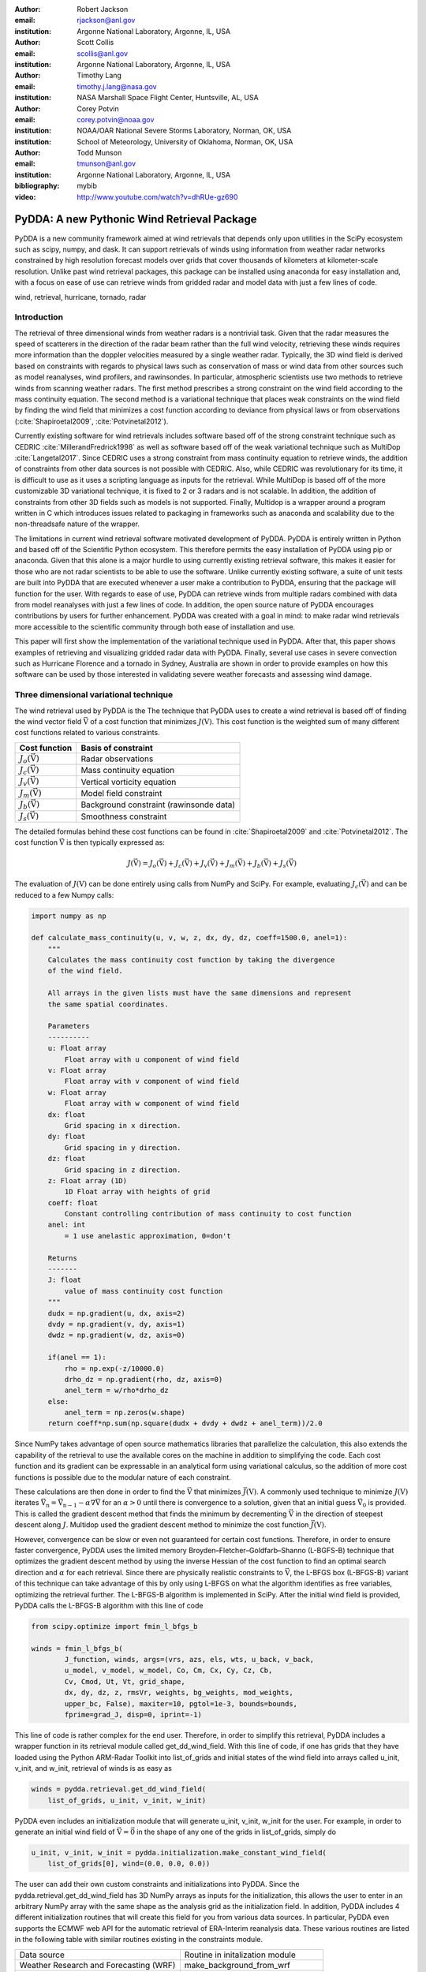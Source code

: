 :author: Robert Jackson
:email: rjackson@anl.gov
:institution: Argonne National Laboratory, Argonne, IL, USA

:author: Scott Collis
:email: scollis@anl.gov
:institution: Argonne National Laboratory, Argonne, IL, USA

:author: Timothy Lang
:email: timothy.j.lang@nasa.gov
:institution: NASA Marshall Space Flight Center, Huntsville, AL, USA

:author: Corey Potvin
:email: corey.potvin@noaa.gov
:institution: NOAA/OAR National Severe Storms Laboratory, Norman, OK, USA
:institution: School of Meteorology, University of Oklahoma, Norman, OK, USA

:author: Todd Munson
:email: tmunson@anl.gov
:institution: Argonne National Laboratory, Argonne, IL, USA
:bibliography: mybib


:video: http://www.youtube.com/watch?v=dhRUe-gz690

------------------------------------------------
PyDDA: A new Pythonic Wind Retrieval Package
------------------------------------------------

.. class:: abstract

   PyDDA is a new community framework aimed at wind retrievals that depends
   only upon utilities in the SciPy ecosystem such as scipy, numpy, and dask.
   It can support retrievals of winds using information from weather radar
   networks constrained by high resolution forecast models over grids that
   cover thousands of kilometers at kilometer-scale resolution.
   Unlike past wind retrieval packages, this package can be installed using
   anaconda for easy installation and, with a focus on ease of use can retrieve
   winds from gridded radar and model data with just a few lines of code.


.. class:: keywords

   wind, retrieval, hurricane, tornado, radar

Introduction
------------

The retrieval of three dimensional winds from weather radars is a nontrivial
task. Given that the radar measures the speed of scatterers in the direction
of the radar beam rather than the full wind velocity, retrieving these
winds requires more information than the doppler velocities measured by a
single weather radar. Typically, the 3D wind field is derived based on constraints
with regards to physical laws such as conservation of mass or wind data from
other sources such as model reanalyses, wind profilers, and rawinsondes. In
particular, atmospheric scientists use two methods to retrieve winds from
scanning weather radars. The first method prescribes a strong constraint
on the wind field according to the mass continuity equation. The second
method is a variational technique that places weak constraints on the
wind field by finding the wind field that minimizes a cost function according
to deviance from physical laws or from observations (:cite:`Shapiroetal2009`,
:cite:`Potvinetal2012`).

Currently existing software for wind retrievals includes software based
off of the strong constraint technique such as CEDRIC :cite:`MillerandFredrick1998` as well
as software based off of the weak variational technique such as MultiDop
:cite:`Langetal2017`. Since CEDRIC uses a strong constraint
from mass continuity equation to retrieve winds, the addition of constraints
from other data sources is not possible with CEDRIC. Also, while CEDRIC was
revolutionary for its time, it is difficult to use as it uses a scripting
language as inputs for the retrieval. While MultiDop is based off of the
more customizable 3D variational technique, it is fixed to 2 or 3 radars and
is not scalable. In addition, the addition of constraints from other 3D
fields such as models is not supported. Finally, Multidop is a wrapper
around a program written in C which introduces issues related to packaging
in frameworks such as anaconda and scalability due to the non-threadsafe
nature of the wrapper.

The limitations in current wind retrieval software motivated development
of PyDDA. PyDDA is entirely written in Python and based off of the Scientific
Python ecosystem. This therefore permits the easy installation of PyDDA using
pip or anaconda. Given that this alone is a major hurdle to using currently
existing retrieval software, this makes it easier for those who are not
radar scientists to be able to use the software. Unlike currently existing software,
a suite of unit tests are built into PyDDA that are executed whenever a user
make a contribution to PyDDA, ensuring that the package will function for the
user. With regards to ease of use, PyDDA can retrieve winds from multiple radars
combined with data from model reanalyses with just a few lines of code.
In addition, the open source nature of PyDDA encourages contributions by
users for further enhancement. PyDDA was created with a goal in mind: to
make radar wind retrievals more accessible to the scientific community
through both ease of installation and use.

This paper will first show the implementation of the variational technique used
in PyDDA. After that, this paper shows examples of retrieving and visualizing
gridded radar data with PyDDA. Finally, several use cases in severe convection
such as Hurricane Florence and a tornado in Sydney, Australia are shown in order
to provide examples on how this software can be used by those interested in validating
severe weather forecasts and assessing wind damage.

Three dimensional variational technique
---------------------------------------

The wind retrieval used by PyDDA is the The technique that PyDDA uses to create a
wind retrieval is based off of finding the wind vector field :math:`\vec{\textbf{V}}`
of a cost function that minimizes :math:`J(\textbf{V})`. This cost function is
the weighted sum of many different cost functions related to various constraints.

+--------------------------------+-------------------------------+
| Cost function                  | Basis of constraint           |
+================================+===============================+
| :math:`J_{o}(\vec{\textbf{V}})`| Radar observations            |
+--------------------------------+-------------------------------+
| :math:`J_{c}(\vec{\textbf{V}})`| Mass continuity equation      |
+--------------------------------+-------------------------------+
| :math:`J_{v}(\vec{\textbf{V}})`| Vertical vorticity equation   |
+--------------------------------+-------------------------------+
| :math:`J_{m}(\vec{\textbf{V}})`| Model field constraint        |
+--------------------------------+-------------------------------+
| :math:`J_{b}(\vec{\textbf{V}})`| Background constraint         |
|                                | (rawinsonde data)             |
+--------------------------------+-------------------------------+
| :math:`J_{s}(\vec{\textbf{V}})`| Smoothness constraint         |
+--------------------------------+-------------------------------+

The detailed formulas behind these cost functions can be found in
:cite:`Shapiroetal2009` and :cite:`Potvinetal2012`. The cost function
:math:`\vec{\textbf{V}}` is then typically expressed as:

.. math::

     J(\vec{\textbf{V}}) = J_{o}(\vec{\textbf{V}}) + J_{c}(\vec{\textbf{V}}) +
                           J_{v}(\vec{\textbf{V}}) + J_{m}(\vec{\textbf{V}}) +
                           J_{b}(\vec{\textbf{V}}) + J_{s}(\vec{\textbf{V}})

The evaluation of :math:`J(\textbf{V})` can be done entirely using calls
from NumPy and SciPy. For example, evaluating :math:`J_{c}(\vec{\textbf{V}})`
and can be reduced to a few Numpy calls:

.. code-block:: python

    import numpy as np

    def calculate_mass_continuity(u, v, w, z, dx, dy, dz, coeff=1500.0, anel=1):
        """
        Calculates the mass continuity cost function by taking the divergence
        of the wind field.

        All arrays in the given lists must have the same dimensions and represent
        the same spatial coordinates.

        Parameters
        ----------
        u: Float array
            Float array with u component of wind field
        v: Float array
            Float array with v component of wind field
        w: Float array
            Float array with w component of wind field
        dx: float
            Grid spacing in x direction.
        dy: float
            Grid spacing in y direction.
        dz: float
            Grid spacing in z direction.
        z: Float array (1D)
            1D Float array with heights of grid
        coeff: float
            Constant controlling contribution of mass continuity to cost function
        anel: int
            = 1 use anelastic approximation, 0=don't

        Returns
        -------
        J: float
            value of mass continuity cost function
        """
        dudx = np.gradient(u, dx, axis=2)
        dvdy = np.gradient(v, dy, axis=1)
        dwdz = np.gradient(w, dz, axis=0)

        if(anel == 1):
            rho = np.exp(-z/10000.0)
            drho_dz = np.gradient(rho, dz, axis=0)
            anel_term = w/rho*drho_dz
        else:
            anel_term = np.zeros(w.shape)
        return coeff*np.sum(np.square(dudx + dvdy + dwdz + anel_term))/2.0

Since NumPy takes advantage of open source mathematics libraries that
parallelize the calculation, this also extends the capability of the retrieval
to use the available cores on the machine in addition to simplifying the code.
Each cost function and its gradient can be expressable in an analytical form
using variational calculus, so the addition of more cost functions is possible due to
the modular nature of each constraint.

These calculations are then done in order to find the :math:`\vec{\textbf{V}}`
that minimizes :math:`\vec{J(\textbf{V})}`. A commonly used technique to
minimize :math:`J(\textbf{V})` iterates
:math:`\vec{\textbf{V_{n}}} = \vec{\textbf{V_{n-1}}} - \alpha\nabla\vec{\textbf{V}}`
for an :math:`\alpha > 0` until there is convergence to a solution, given that
an initial guess :math:`\vec{\textbf{V_{0}}}` is provided. This is called the
gradient descent method that finds the minimum by decrementing
:math:`\vec{\textbf{V}}` in the direction of steepest descent along :math:`J`.
Multidop used the gradient descent method to minimize the cost function
:math:`\vec{J(\textbf{V})}`.

However, convergence can be slow or even not guaranteed for certain cost functions.
Therefore, in order to ensure faster convergence, PyDDA uses the limited memory
Broyden–Fletcher–Goldfarb–Shanno (L-BGFS-B) technique that optimizes the gradient
descent method by using the inverse Hessian of the cost function to find an
optimal search direction and :math:`\alpha` for each retrieval. Since there
are physically realistic constraints to :math:`\vec{\textbf{V}}`, the L-BFGS
box (L-BFGS-B) variant of this technique can take advantage of this by only
using L-BFGS on what the algorithm identifies as free variables, optimizing
the retrieval further. The L-BFGS-B algorithm is implemented in SciPy. After
the initial wind field is provided, PyDDA calls the L-BFGS-B algorithm with this
line of code

.. code-block:: python

    from scipy.optimize import fmin_l_bfgs_b

    winds = fmin_l_bfgs_b(
            J_function, winds, args=(vrs, azs, els, wts, u_back, v_back,
            u_model, v_model, w_model, Co, Cm, Cx, Cy, Cz, Cb,
            Cv, Cmod, Ut, Vt, grid_shape,
            dx, dy, dz, z, rmsVr, weights, bg_weights, mod_weights,
            upper_bc, False), maxiter=10, pgtol=1e-3, bounds=bounds,
            fprime=grad_J, disp=0, iprint=-1)

This line of code is rather complex for the end user. Therefore, in order
to simplify this retrieval, PyDDA includes a wrapper function in its
retrieval module called get_dd_wind_field. With this line of code, if one
has grids that they have loaded using the Python ARM-Radar Toolkit into
list_of_grids and initial states of the wind field into arrays called
u_init, v_init, and w_init, retrieval of winds is as easy as

.. code-block:: python

    winds = pydda.retrieval.get_dd_wind_field(
        list_of_grids, u_init, v_init, w_init)

PyDDA even includes an initialization module that will generate
u_init, v_init, w_init for the user. For example, in order to generate an
initial wind field of :math:`\vec{\textbf{V}} = \vec{\textbf{0}}` in the
shape of any one of the grids in list_of_grids, simply do

.. code-block:: python

    u_init, v_init, w_init = pydda.initialization.make_constant_wind_field(
        list_of_grids[0], wind=(0.0, 0.0, 0.0))

The user can add their own custom constraints and initializations into PyDDA.
Since the pydda.retrieval.get_dd_wind_field has 3D NumPy arrays as inputs
for the initialization, this allows the user to enter in an arbitrary NumPy
array with the same shape as the analysis grid as the initialization field.
In addition, PyDDA includes 4 different initialization routines that will
create this field for you from various data sources. In particular,
PyDDA even supports the ECMWF web API for the automatic retrieval
of ERA-Interim reanalysis data. These various routines are listed in the
following table with similar routines existing in the constraints module.

+--------------------+--------------------------------------+
| Data source        | Routine in initalization module      |
+--------------------+--------------------------------------+
| Weather Research   | make_background_from_wrf             |
| and Forecasting    |                                      |
| (WRF)              |                                      |
+--------------------+--------------------------------------+
| High Resolution    | make_initialization_from_hrrr        |
| Rapid Refresh      |                                      |
| (HRRR)             |                                      |
+--------------------+--------------------------------------+
| ERA Interim        | make_intiialization_from_era_interim |
+--------------------+--------------------------------------+
| Rawinsonde         | make_wind_field_from_profile         |
+--------------------+--------------------------------------+
| Constant field     | make_constant_wind_field             |
+--------------------+--------------------------------------+

The model constraint is based off of any 3D field with the same
grid specification as the input. Therefore, this list can be
easily expanded with user routines that interpolate the model
or other observational data to the analysis grid.

Visualization module
--------------------

For easy use by the scientific community, In addition, PyDDA also supports
3 types of basic visualizations: wind barb plots, quiver plots, and streamline
plots. These plots are created using matplotlib and return a matplotlib axis
handle so that the user can use matplotlib to make further customizations to the plots.
For example, creating a plot of winds on a geographical map with contours
overlaid on it such as what is shown in Figure `streamline_plot` is as simple as:

.. code-block:: python

    import pyart
    import pydda
    import cartopy.crs as ccrs

    # Load Grids
    ltx_grid = pyart.io.read_grid('ltx_grid.nc')
    mhx_grid = pyart.io.read_grid('mtx_grid.nc')

    # Set up projection and initial plot
    ax = plt.axes(projection=ccrs.PlateCarree())
    ax = pydda.vis.plot_horiz_xsection_streamlines_map(
        [ltx_grid, mhx_grid], ax=ax, background_field='rainfall_rate',
        bg_grid_no=-1, level=2, vmin=0, vmax=50, show_lobes=False)

    # Plot wind speed contours
    wind_speed = np.sqrt(ltx_grid.fields["u"]["data"]**2 + ltx_grid.fields["v"]["data"]**2)
    wind_speed = wind_speed.filled(np.nan)
    lons = ltx_grid.point_longitude["data"]
    lats = ltx_grid.point_latitude["data"]
    cs = ax.contour(lons[2, ::4, ::4], lats[2, ::4, ::4], wind_speed[2, ::4, ::4], levels=[28, 32],
                   linewidths=8, colors=['b', 'r', 'k'])
    plt.clabel(cs, ax=ax, inline=1, fontsize=15)

    # Adjust axes properties
    ax.set_xticks(np.arange(-80, -75, 0.5))
    ax.set_yticks(np.arange(33, 35.8, 0.5))
    ax.set_title(ltx_grid.time["units"][-20:])

This therefore makes it very easy to create quicklook plots from the data.
In addition to horizontal cross sections, PyDDA can also plot wind cross sections
in the x-z and y-z planes so that one can view a vertical cross section of winds.

.. figure:: Figure_streamline.png
   :align: center

   An example streamline plot of winds in Hurricane Florence overlaid over
   radar estimated rainfall rate. The blue contour represents the region containing
   gale force winds, while the red contour represents the regions where hurricane
   force winds are present. :label:`streamline_plot`

In addition to streamline plots, PyDDA also supports visualization through quiver
plots. Creating a quiver plot from a dataset that looks like Figure :ref:`barb_plot`,
in this case a single Doppler retrieval, is as easy as:

.. code-block:: python

    import pyart
    import pydda

    Grids = [pyart.io.read_grid('cpolwinds.20060120.005008.nc')]
    plt.figure(figsize=(7,7))
    pydda.vis.plot_horiz_xsection_quiver(
        Grids, None, 'reflectivity', level=6, quiver_spacing_x_km=10.0, quiver_spacing_y_km=10.0)

.. figure:: Figure_quiver.png
   An example wind quiver plot from a retrieval from the C-band Polarization
   Radar and ERA-Interim over Darwin on 20 Jan 2006. The background colors
   represent the radar reflectivity. :label:`quiver_plot`

In a similar regard, one can also make wind barb plots using a similar code
snippet:

.. code-block:: python

    import pyart
    import pydda

    Grids = [pyart.io.read_grid('cpolwinds.20060120.005008.nc')]
    plt.figure(figsize=(7,7))
    pydda.vis.plot_horiz_xsection_barbs(
        Grids, None, 'reflectivity', level=6, barb_spacing_x_km=15.0, barb_spacing_y_km=15.0)

.. figure:: Figure_barbs.png
   As Figure :ref:`quiver_plot`, but using wind barbs.


Hurricane Florence winds using NEXRAD and HRRR
----------------------------------------------

.. figure:: Figure1.png
   :align: center

   A streamline plot of the wind field retrieved by PyDDA from 2 NEXRAD
   radars and the HRRR in Hurricane Florence. The blue contour represents the
   region containing gale force winds, while the red contour represents the
   regions where hurricane force winds are present. :label:`small_hurricane`

Another example of the power of PyDDA is its ability to retrieve winds from
networks of radars over areas spanning thousands of kilometers with ease.
:ref:`big_hurricane` shows an example of a retrieval from PyDDA using 6
NEXRAD radars combined with the HRRR and ERA-Interim. Using a multigrid method
that first retrieves the wind field on a coarse grid and then splits the
fine grid retrieval into chunks, this technique can use dask to retrieve
the wind field in Figure :ref:`big_hurricane` about 30 minutes on 4 nodes with
36-core Intel Broadwell CPUs. The code to retrieve the wind field from many
radars and both models is as simple as

.. code-block:: python

    import pyart
    import pydda

    from distributed import Client

    # Initialize dask client for your cluster
    client = Client(json_file='my_cluster_json.json')

    # Load radar grids in Cartesian coordinates using Py-ART
    pyart_grid1 = pyart.io.read_grid('first_radar.nc')
    pyart_grid2 = pyart.io.read_grid('second_radar.nc')
    my_grids = [pyart_grid1, pyart_grid2]

    # Add HRRR GRIB file
    hrrr_path = 'my_hrrr_file.grib'
    my_grids[0] = pydda.constraints.add_hrrr_constraint_to_grid(my_grids[0],
            hrrr_path)

    # Download and add ERA Interim data
    my_grids[0] = pydda.constraints.make_constraint_from_era_interim(
        my_grids[0])

    # Make the output grids
    u_init, v_init, w_init = pydda.initialization.make_constant_wind_field(
        grid_mhx, (0.0, 0.0, 0.0))
    out_grids = pydda.retrieval.get_dd_wind_field_nested(
        my_grids, u_init, v_init, w_init, Co=1.0, Cm=100.0,
        Cmod=1e-5, model_fields=["hrrr", "erainterim"],
        client=client)

.. figure:: Figure2.png
   :align: center

   A wind barb plot showing the winds retrieved by PyDDA from 6 NEXRADs,
   the HRRR and the ERA-Interim. The locations of the 6 NEXRADs are marked by
   their location code. Contours are as in Figure
   :ref:`small_hurricane`. :label:`big_hurricane`

Given that hurricanes can span hundreds of kilometers and yet have kilometer
scale variations in wind speed, having the ability to create such high resolution
retrievals is important for those using high resolution wind data for forecast
validation and damage assessment. In this example, the coverage of both the
tropical storm force and damaging hurricane force winds are examined. Figure
:ref:`small_hurricane` and :ref:`big_hurricane` both show kilometer-scale
regions of hurricane force winds that may otherwise not have been forecasted
to occur simply because they are outside of the primary region of damaging winds.
This therefore shows the importance of having a high resolution, three dimensional
wind retrieval when examining the effects of storm wind damage.

Tornado in Sydney, Australia using 4 radars
-------------------------------------------

In addition to retrieving winds in hurricanes PyDDA can also integrate
data from radar networks in order to retrieve the winds inside tornadoes.
For example, a network of four scanning radars in the vicinity of Sydney,
Australia captured a supercell within the vicinity of Sydney.  Figure
:ref:`tornado` shows the winds retrieved by PyDDA inside this supercell.
Using data from the radars, PyDDA is able to provide a complete picture of
the rotation inside the supercell and even resolves the updraft in the
vicinty of the mesocyclone. Such datasets can be of use for estimating the
winds inside a tornado at altitudes as low as 500 m above ground level. This
therefore is capable of providing wind datasets that can be used to both provide
an estimated wind speed for wind damage assessments as well as for verification
of supercell simulations from weather forecasting models.

.. figure:: Sydney_tornado.png
    :align: center

A quiver plot inside a supercell that spawned a tornado in the vicinity of
Sydney, Australia. The contours represent vertical velocity. :label:`tornado`

Combining winds from 3 scanning radars with HRRR in Oklahoma
-------------------------------------------------------------

(Figure providing a map of the 3 XSAPR's and KVNX)

A final example shows how easily data from multiple radars and models
can be combined together. In this example, the XSAPR radars are at X-band
and therefore have lower coverage but greater resolution than the S-band
KVNX radar. Figure :ref:`so_many_radars` shows the resulting wind field
of such a retrieval during a case in stratiform rain. Generally, weaker winds
and fewer variations are seen compared to the past two cases which would
generally be expected in such conditions. However, this also demonstrates
the success in integrating radar data from 3 radars and a high resolution
reanalysis to provide the most complete wind retrieval possible.

.. figure::`Figure_3radar_hrrr.png`
    :align: center

    A wind barb plot of a wind retrieval from 2 XSAPR radars and the KVNX
    NEXRAD radar in Oklahoma. In addition, the HRRR was used as a constraint.
    The wind barbs are plotted over the reflectivity derived from the maximum
    of the reflectivity from the 3 radars. :label:`so_many_radars`

Contributor Information
-----------------------

We are currently welcoming contributions from the community into PyDDA. A PyDDA roadmap
demonstrates what kinds of contributions to PyDDA would be useful. As of the writing
of this paper, the road map states that the current goals of PyDDA are to implement:

* Support for a greater number of high resolution (LES) models such as CM1
* Support for integrating in data from the Rapid Refresh
* Coarser resolution reanalyses such as the NCEP reanalysis as initalizations and constraints.
* Support for individual point analyses, such as those from wind profilers and METARs
* Support for radar data in antenna coordinates
* Improvements in visualizations
* Documentation improvements, including better descriptions in the current English version of the documentation
and versions of the documentation in non-English languages.

All contributions to PyDDA will have to be submitted by a pull request to the master branch
on https://github.com/openradar/PyDDA. From there, the main developers will examine the pull
request to see if unit tests are needed and if the contribution both helps contribute to the
goals of the road map and if it passes a suite of unit tests in order to ensure the functionality
of PyDDA. In addition, we also require that the user provide documentation for the code they
contribute. For the full information on how to make a contribution, go to the contributor's
guide at https://openradarscience.org/PyDDA/contributors_guide/index.html.

Acknowledgments
---------------

The HRRR data were downloaded from the University of Utah archive (citation needed).
In addition, the authors would like to thank Alain Protat for providing the Sydney tornado
wind data. PyDDA was partially supported by the Climate Model Development and Validation
Activity of the Department of Energy Office of Science.

